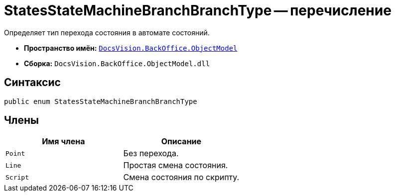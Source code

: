 = StatesStateMachineBranchBranchType -- перечисление

Определяет тип перехода состояния в автомате состояний.

* *Пространство имён:* `xref:api/DocsVision/Platform/ObjectModel/ObjectModel_NS.adoc[DocsVision.BackOffice.ObjectModel]`
* *Сборка:* `DocsVision.BackOffice.ObjectModel.dll`

== Синтаксис

[source,csharp]
----
public enum StatesStateMachineBranchBranchType
----

== Члены

[cols=",",options="header"]
|===
|Имя члена |Описание
|`Point` |Без перехода.
|`Line` |Простая смена состояния.
|`Script` |Смена состояния по скрипту.
|===
